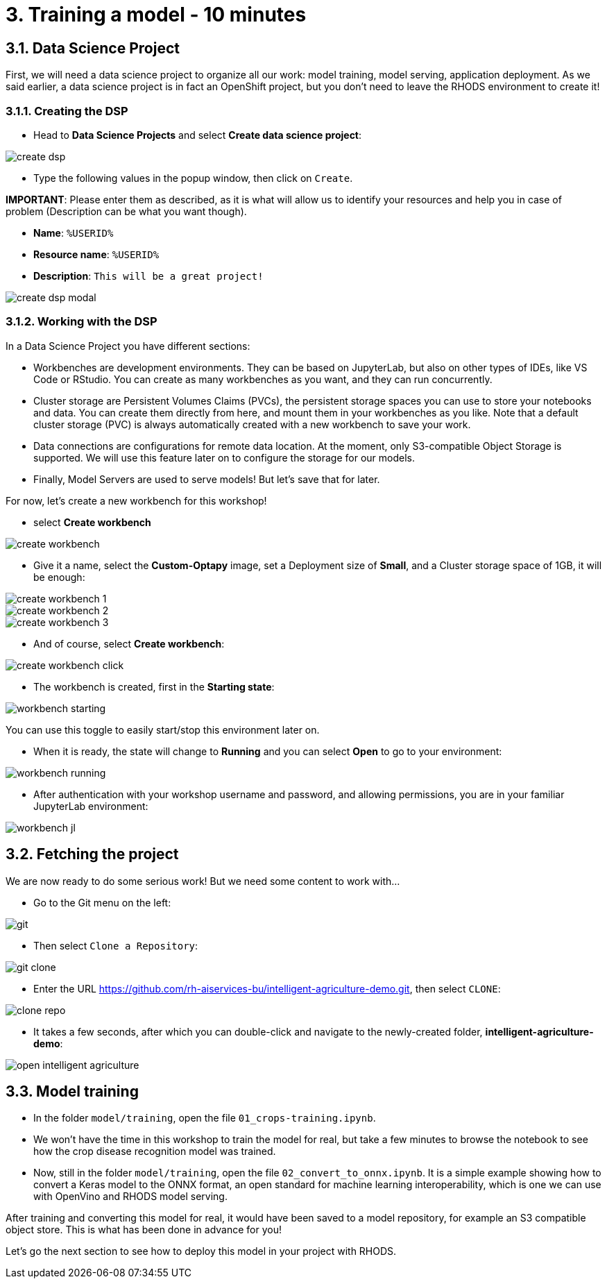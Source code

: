 = 3. Training a model - 10 minutes
:imagesdir: ../assets/images

== 3.1. Data Science Project

First, we will need a data science project to organize all our work: model training, model serving, application deployment. As we said earlier, a data science project is in fact an OpenShift project, but you don't need to leave the RHODS environment to create it!

=== 3.1.1. Creating the DSP

* Head to **Data Science Projects** and select **Create data science project**:

image::create_dsp.png[]

* Type the following values in the popup window, then click on `Create`.

**IMPORTANT**: Please enter them as described, as it is what will allow us to identify your resources and help you in case of problem (Description can be what you want though).

* *Name*: `%USERID%`
* *Resource name*: `%USERID%`
* *Description*: `This will be a great project!`

image::create_dsp_modal.png[]

=== 3.1.2. Working with the DSP

In a Data Science Project you have different sections:

* Workbenches are development environments. They can be based on JupyterLab, but also on other types of IDEs, like VS Code or RStudio. You can create as many workbenches as you want, and they can run concurrently.
* Cluster storage are Persistent Volumes Claims (PVCs), the persistent storage spaces you can use to store your notebooks and data. You can create them directly from here, and mount them in your workbenches as you like. Note that a default cluster storage (PVC) is always automatically created with a new workbench to save your work.
* Data connections are configurations for remote data location. At the moment, only S3-compatible Object Storage is supported. We will use this feature later on to configure the storage for our models.
* Finally, Model Servers are used to serve models! But let's save that for later.

For now, let's create a new workbench for this workshop!

* select **Create workbench**

image::create_workbench.png[]

* Give it a name, select the **Custom-Optapy** image, set a Deployment size of **Small**, and a Cluster storage space of 1GB, it will be enough:

image::create_workbench_1.png[]
image::create_workbench_2.png[]
image::create_workbench_3.png[]

* And of course, select **Create workbench**:

image::create_workbench_click.png[]

* The workbench is created, first in the **Starting state**:

image::workbench_starting.png[]

You can use this toggle to easily start/stop this environment later on.

* When it is ready, the state will change to **Running** and you can select **Open** to go to your environment:

image::workbench_running.png[]

* After authentication with your workshop username and password, and allowing permissions, you are in your familiar JupyterLab environment:

image::workbench_jl.png[]

== 3.2. Fetching the project

We are now ready to do some serious work! But we need some content to work with...

* Go to the Git menu on the left:

image::git.png[]

* Then select `Clone a Repository`:

image::git_clone.png[]

* Enter the URL https://github.com/rh-aiservices-bu/intelligent-agriculture-demo.git, then select `CLONE`:

image::clone_repo.png[]

* It takes a few seconds, after which you can double-click and navigate to the newly-created folder, **intelligent-agriculture-demo**:

image::open_intelligent_agriculture.png[]


== 3.3. Model training

* In the folder `model/training`, open the file `01_crops-training.ipynb`.

* We won't have the time in this workshop to train the model for real, but take a few minutes to browse the notebook to see how the crop disease recognition model was trained.

* Now, still in the folder `model/training`, open the file `02_convert_to_onnx.ipynb`. It is a simple example showing how to convert a Keras model to the ONNX format, an open standard for machine learning interoperability, which is one we can use with OpenVino and RHODS model serving.

After training and converting this model for real, it would have been saved to a model repository, for example an S3 compatible object store. This is what has been done in advance for you!

Let's go the next section to see how to deploy this model in your project with RHODS.
